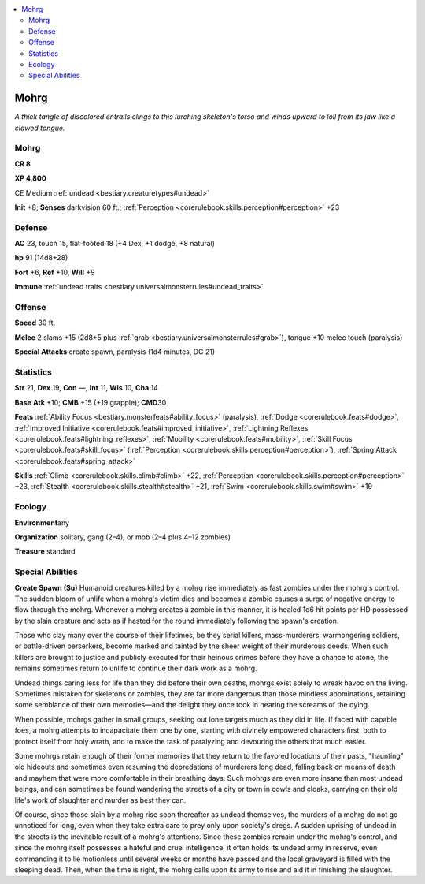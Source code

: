 
.. _`bestiary.mohrg`:

.. contents:: \ 

.. _`bestiary.mohrg#mohrg`:

Mohrg
******

\ *A thick tangle of discolored entrails clings to this lurching skeleton's torso and winds upward to loll from its jaw like a clawed tongue.*

Mohrg
======

**CR 8** 

\ **XP 4,800**

CE Medium :ref:`undead <bestiary.creaturetypes#undead>`\  

\ **Init**\  +8; \ **Senses**\  darkvision 60 ft.; :ref:`Perception <corerulebook.skills.perception#perception>`\  +23

.. _`bestiary.mohrg#defense`:

Defense
========

\ **AC**\  23, touch 15, flat-footed 18 (+4 Dex, +1 dodge, +8 natural)

\ **hp**\  91 (14d8+28)

\ **Fort**\  +6, \ **Ref**\  +10, \ **Will**\  +9

\ **Immune**\  :ref:`undead traits <bestiary.universalmonsterrules#undead_traits>`

.. _`bestiary.mohrg#offense`:

Offense
========

\ **Speed**\  30 ft.

\ **Melee**\  2 slams +15 (2d8+5 plus :ref:`grab <bestiary.universalmonsterrules#grab>`\ ), tongue +10 melee touch (paralysis)

\ **Special Attacks**\  create spawn, paralysis (1d4 minutes, DC 21)

.. _`bestiary.mohrg#statistics`:

Statistics
===========

\ **Str**\  21, \ **Dex**\  19, \ **Con**\  —, \ **Int**\  11, \ **Wis**\  10, \ **Cha**\  14

\ **Base**\  \ **Atk**\  +10; \ **CMB**\  +15 (+19 grapple); \ **CMD**\ 30

\ **Feats**\  :ref:`Ability Focus <bestiary.monsterfeats#ability_focus>`\  (paralysis), :ref:`Dodge <corerulebook.feats#dodge>`\ , :ref:`Improved Initiative <corerulebook.feats#improved_initiative>`\ , :ref:`Lightning Reflexes <corerulebook.feats#lightning_reflexes>`\ , :ref:`Mobility <corerulebook.feats#mobility>`\ , :ref:`Skill Focus <corerulebook.feats#skill_focus>`\  (:ref:`Perception <corerulebook.skills.perception#perception>`\ ), :ref:`Spring Attack <corerulebook.feats#spring_attack>`

\ **Skills**\  :ref:`Climb <corerulebook.skills.climb#climb>`\  +22, :ref:`Perception <corerulebook.skills.perception#perception>`\  +23, :ref:`Stealth <corerulebook.skills.stealth#stealth>`\  +21, :ref:`Swim <corerulebook.skills.swim#swim>`\  +19

.. _`bestiary.mohrg#ecology`:

Ecology
========

\ **Environment**\ any

\ **Organization**\  solitary, gang (2–4), or mob (2–4 plus 4–12 zombies)

\ **Treasure**\  standard

.. _`bestiary.mohrg#special_abilities`:

Special Abilities
==================

\ **Create Spawn (Su)**\  Humanoid creatures killed by a mohrg rise immediately as fast zombies under the mohrg's control. The sudden bloom of unlife when a mohrg's victim dies and becomes a zombie causes a surge of negative energy to flow through the mohrg. Whenever a mohrg creates a zombie in this manner, it is healed 1d6 hit points per HD possessed by the slain creature and acts as if hasted for the round immediately following the spawn's creation.

Those who slay many over the course of their lifetimes, be they serial killers, mass-murderers, warmongering soldiers, or battle-driven berserkers, become marked and tainted by the sheer weight of their murderous deeds. When such killers are brought to justice and publicly executed for their heinous crimes before they have a chance to atone, the remains sometimes return to unlife to continue their dark work as a mohrg.

Undead things caring less for life than they did before their own deaths, mohrgs exist solely to wreak havoc on the living. Sometimes mistaken for skeletons or zombies, they are far more dangerous than those mindless abominations, retaining some semblance of their own memories—and the delight they once took in hearing the screams of the dying.

When possible, mohrgs gather in small groups, seeking out lone targets much as they did in life. If faced with capable foes, a mohrg attempts to incapacitate them one by one, starting with divinely empowered characters first, both to protect itself from holy wrath, and to make the task of paralyzing and devouring the others that much easier.

Some mohrgs retain enough of their former memories that they return to the favored locations of their pasts, "haunting" old hideouts and sometimes even resuming the depredations of murderers long dead, falling back on means of death and mayhem that were more comfortable in their breathing days. Such mohrgs are even more insane than most undead beings, and can sometimes be found wandering the streets of a city or town in cowls and cloaks, carrying on their old life's work of slaughter and murder as best they can.

Of course, since those slain by a mohrg rise soon thereafter as undead themselves, the murders of a mohrg do not go unnoticed for long, even when they take extra care to prey only upon society's dregs. A sudden uprising of undead in the streets is the inevitable result of a mohrg's attentions. Since these zombies remain under the mohrg's control, and since the mohrg itself possesses a hateful and cruel intelligence, it often holds its undead army in reserve, even commanding it to lie motionless until several weeks or months have passed and the local graveyard is filled with the sleeping dead. Then, when the time is right, the mohrg calls upon its army to rise and aid it in finishing the slaughter.
